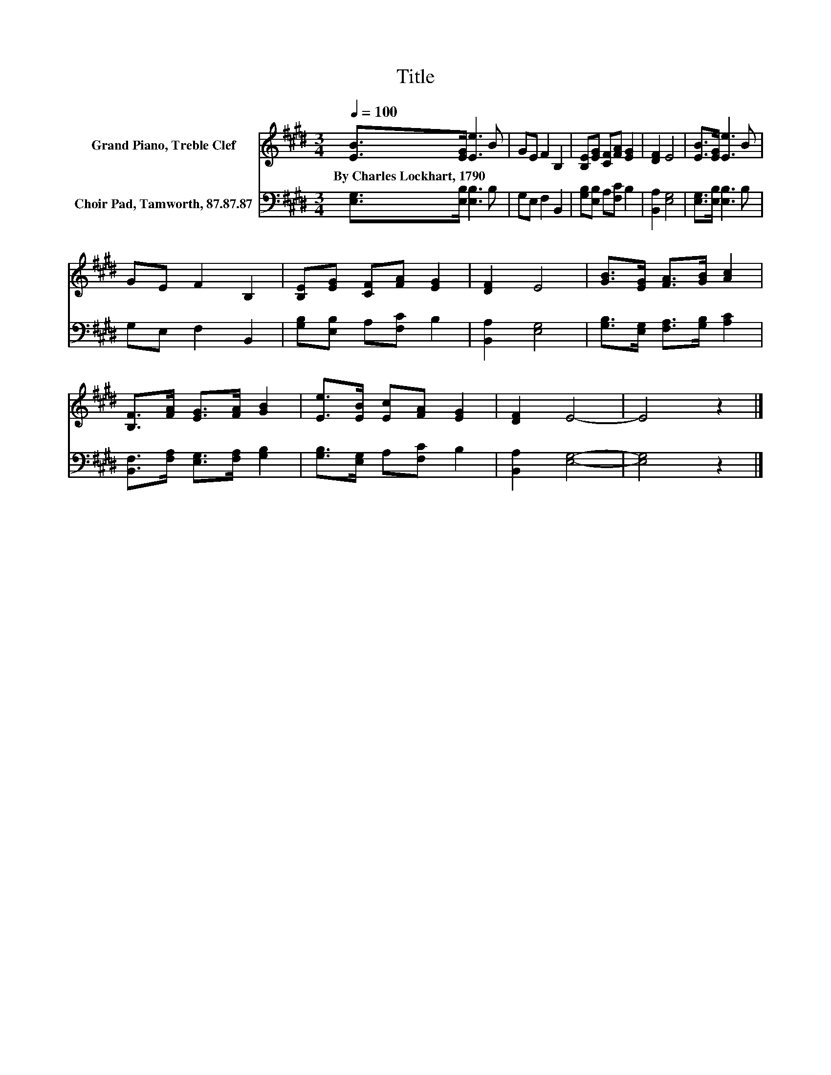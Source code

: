 X:1
T:Title
%%score 1 2
L:1/8
Q:1/4=100
M:3/4
K:E
V:1 treble nm="Grand Piano, Treble Clef"
V:2 bass nm="Choir Pad, Tamworth, 87.87.87"
V:1
 [EB]>[EG] [Ee]3 B | GE F2 B,2 | [B,E][EG] [CF][FA] [EG]2 | [DF]2 E4 | [EB]>[EG] [Ee]3 B | %5
w: By~Charles~Lockhart,~1790 * * *|||||
 GE F2 B,2 | [B,E][EG] [CF][FA] [EG]2 | [DF]2 E4 | [GB]>[EG] [FA]>[GB] [Ac]2 | %9
w: ||||
 [B,F]>[FA] [EG]>[FA] [GB]2 | [Ee]>[EB] [Ec][FA] [EG]2 | [DF]2 E4- | E4 z2 |] %13
w: ||||
V:2
 [E,G,]>[E,B,] [E,B,]3 B, | G,E, F,2 B,,2 | [G,B,][E,B,] A,[F,C] B,2 | [B,,A,]2 [E,G,]4 | %4
 [E,G,]>[E,B,] [E,B,]3 B, | G,E, F,2 B,,2 | [G,B,][E,B,] A,[F,C] B,2 | [B,,A,]2 [E,G,]4 | %8
 [G,B,]>[E,G,] [F,A,]>[G,B,] [A,C]2 | [B,,F,]>[F,A,] [E,G,]>[F,A,] [G,B,]2 | %10
 [G,B,]>[E,G,] A,[F,C] B,2 | [B,,A,]2 [E,G,]4- | [E,G,]4 z2 |] %13

